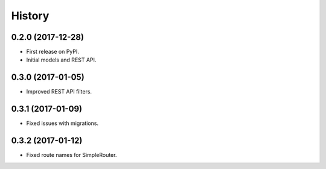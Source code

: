 .. :changelog:

History
-------

0.2.0 (2017-12-28)
++++++++++++++++++

* First release on PyPI.
* Initial models and REST API.

0.3.0 (2017-01-05)
++++++++++++++++++

* Improved REST API filters.

0.3.1 (2017-01-09)
++++++++++++++++++

* Fixed issues with migrations.

0.3.2 (2017-01-12)
++++++++++++++++++

* Fixed route names for SimpleRouter.
